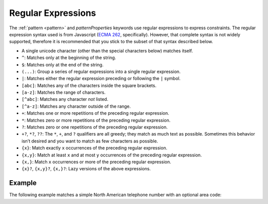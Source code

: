 .. index::
   single: regular expressions

.. _regular-expressions:

Regular Expressions
===================

The :ref:`pattern <pattern>` and `patternProperties` keywords use
regular expressions to express constraints.  The regular expression
syntax used is from Javascript (`ECMA 262
<http://www.ecma-international.org/publications/standards/Ecma-262.htm>`__,
specifically). However, that complete syntax is not widely supported,
therefore it is recommended that you stick to the subset of that
syntax described below.

- A single unicode character (other than the special characters
  below) matches itself.

- ``^``: Matches only at the beginning of the string.

- ``$``: Matches only at the end of the string.

- ``(...)``: Group a series of regular expressions into a single
  regular expression.

- ``|``: Matches either the regular expression preceding or following
  the ``|`` symbol.

- ``[abc]``: Matches any of the characters inside the square brackets.

- ``[a-z]``: Matches the range of characters.

- ``[^abc]``: Matches any character *not* listed.

- ``[^a-z]``: Matches any character outside of the range.

- ``+``: Matches one or more repetitions of the preceding regular
  expression.

- ``*``: Matches zero or more repetitions of the preceding regular
  expression.

- ``?``: Matches zero or one repetitions of the preceding regular
  expression.

- ``+?``, ``*?``, ``??``: The ``*``, ``+``, and ``?`` qualifiers are
  all greedy; they match as much text as possible. Sometimes this
  behavior isn’t desired and you want to match as few characters as
  possible.

- ``{x}``: Match exactly ``x`` occurrences of the preceding regular
  expression.

- ``{x,y}``: Match at least ``x`` and at most ``y`` occurrences of
  the preceding regular expression.

- ``{x,}``: Match ``x`` occurrences or more of the preceding regular
  expression.

- ``{x}?``, ``{x,y}?``, ``{x,}?``: Lazy versions of the above
  expressions.

.. language_specific::
   --Python
   This subset of Javascript regular expressions is compatible with
   Python regular expressions.  Pay close attention to what is
   missing, however.  Notably, it is not recommended to use ``.`` to
   match any character.

Example
'''''''

The following example matches a simple North American telephone number
with an optional area code:

.. schema_example::

   {
      "type": "string",
      "pattern": "^(\\([0-9]{3}\\))?[0-9]{3}-[0-9]{4}$"
   }
   --
   "555-1212"
   --
   "(888)555-1212"
   --X
   "(888)555-1212 ext. 532"
   --X
   "(800)FLOWERS"
